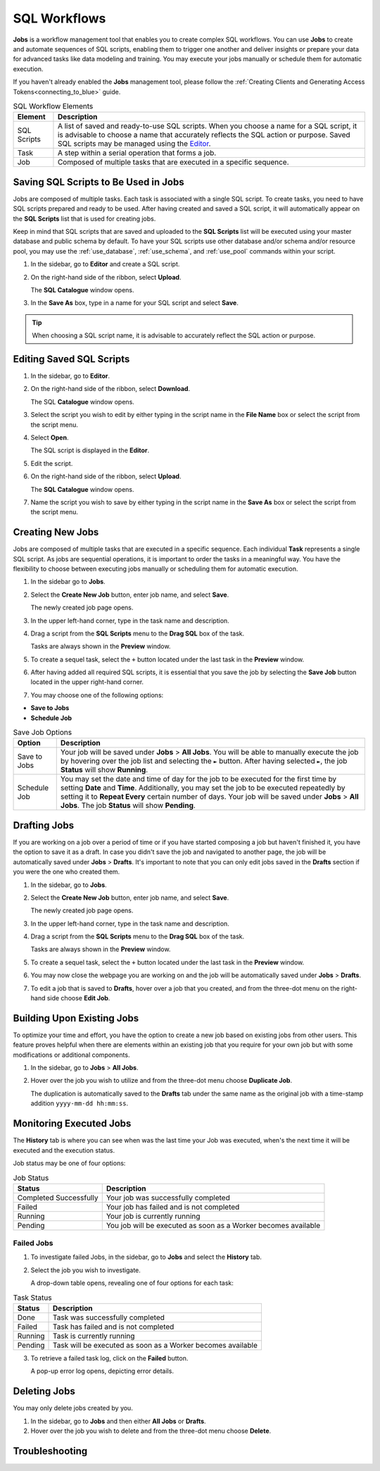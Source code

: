 .. _performing_basic_blue_operations:

*************
SQL Workflows
*************
   
**Jobs** is a workflow management tool that enables you to create complex SQL workflows. You can use **Jobs** to create and automate sequences of SQL scripts, enabling them to trigger one another and deliver insights or prepare your data for advanced tasks like data modeling and training. You may execute your jobs manually or schedule them for automatic execution.

If you haven't already enabled the **Jobs** management tool, please follow the :ref:`Creating Clients and Generating Access Tokens<connecting_to_blue>` guide. 

.. list-table:: SQL Workflow Elements
   :widths: auto
   :header-rows: 1

   * - Element
     - Description
   * - SQL Scripts
     - A list of saved and ready-to-use SQL scripts. When you choose a name for a SQL script, it is advisable to choose a name that accurately reflects the SQL action or purpose. Saved SQL scripts may be managed using the `Editor <https://docs.sqream.com/en/blue/getting_started/performing_basic_blue_operations.html#editing-saved-sql-scripts>`_.
   * - Task
     - A step within a serial operation that forms a job. 
   * - Job
     - Composed of multiple tasks that are executed in a specific sequence.

Saving SQL Scripts to Be Used in Jobs
=====================================

Jobs are composed of multiple tasks. Each task is associated with a single SQL script. To create tasks, you need to have SQL scripts prepared and ready to be used. After having created and saved a SQL script, it will automatically appear on the **SQL Scripts** list that is used for creating jobs.

Keep in mind that SQL scripts that are saved and uploaded to the **SQL Scripts** list will be executed using your master database and public schema by default. To have your SQL scripts use other database and/or schema and/or resource pool, you may use the :ref:`use_database`, :ref:`use_schema`, and :ref:`use_pool` commands within your script. 

1. In the sidebar, go to **Editor** and create a SQL script.
2. On the right-hand side of the ribbon, select **Upload**.

   The **SQL Catalogue** window opens.

3. In the **Save As** box, type in a name for your SQL script and select **Save**.

.. tip:: When choosing a SQL script name, it is advisable to accurately reflect the SQL action or purpose.

Editing Saved SQL Scripts
=========================

1. In the sidebar, go to **Editor**.
2. On the right-hand side of the ribbon, select **Download**.

   The SQL **Catalogue** window opens.
   
3. Select the script you wish to edit by either typing in the script name in the **File Name** box or select the script from the script menu.
4. Select **Open**.

   The SQL script is displayed in the **Editor**.

5. Edit the script.
6. On the right-hand side of the ribbon, select **Upload**.

   The **SQL Catalogue** window opens. 
   
7. Name the script you wish to save by either typing in the script name in the **Save As** box or select the script from the script menu.

Creating New Jobs
=================

Jobs are composed of multiple tasks that are executed in a specific sequence. Each individual **Task** represents a single SQL script. As jobs are sequential operations, it is important to order the tasks in a meaningful way. You have the flexibility to choose between executing jobs manually or scheduling them for automatic execution.

1. In the sidebar go to **Jobs**.
2. Select the **Create New Job** button, enter job name, and select **Save**.

   The newly created job page opens.
   
3. In the upper left-hand corner, type in the task name and description.
4. Drag a script from the **SQL Scripts** menu to the **Drag SQL** box of the task.

   Tasks are always shown in the **Preview** window.

5. To create a sequel task, select the ``+`` button located under the last task in the **Preview** window.
6. After having added all required SQL scripts, it is essential that you save the job by selecting the **Save Job** button located in the upper right-hand corner.
7. You may choose one of the following options:

* **Save to Jobs**
* **Schedule Job**

.. list-table:: Save Job Options
   :widths: auto
   :header-rows: 1

   * - Option
     - Description
   * - Save to Jobs
     - Your job will be saved under **Jobs** > **All Jobs**. You will be able to manually execute the job by hovering over the job list and selecting the ``►`` button. After having selected ``►``, the job **Status** will show **Running**.  
   * - Schedule Job
     - You may set the date and time of day for the job to be executed for the first time by setting **Date** and **Time**. Additionally, you may set the job to be executed repeatedly by setting it to **Repeat Every** certain number of days. Your job will be saved under **Jobs** > **All Jobs**. The job **Status** will show **Pending**.

Drafting Jobs
=============

If you are working on a job over a period of time or if you have started composing a job but haven't finished it, you have the option to save it as a draft. In case you didn't save the job and navigated to another page, the job will be automatically saved under **Jobs** > **Drafts**. It's important to note that you can only edit jobs saved in the **Drafts** section if you were the one who created them.

1. In the sidebar, go to **Jobs**.
2. Select the **Create New Job** button, enter job name, and select **Save**.

   The newly created job page opens.
   
3. In the upper left-hand corner, type in the task name and description.
4. Drag a script from the **SQL Scripts** menu to the **Drag SQL** box of the task.

   Tasks are always shown in the **Preview** window.

5. To create a sequel task, select the ``+`` button located under the last task in the **Preview** window.
6. You may now close the webpage you are working on and the job will be automatically saved under **Jobs** > **Drafts**.
7. To edit a job that is saved to **Drafts**, hover over a job that you created, and from the three-dot menu on the right-hand side choose **Edit Job**.

Building Upon Existing Jobs
=============================

To optimize your time and effort, you have the option to create a new job based on existing jobs from other users. This feature proves helpful when there are elements within an existing job that you require for your own job but with some modifications or additional components.

1. In the sidebar, go to **Jobs** > **All Jobs**.
2. Hover over the job you wish to utilize and from the three-dot menu choose **Duplicate Job**.

   The duplication is automatically saved to the **Drafts** tab under the same name as the original job with a time-stamp addition ``yyyy-mm-dd hh:mm:ss``.

Monitoring Executed Jobs
========================

The **History** tab is where you can see when was the last time your Job was executed, when's the next time it will be executed and the execution status.

Job status may be one of four options:

.. list-table:: Job Status
   :widths: auto
   :header-rows: 1

   * - Status
     - Description
   * - Completed Successfully
     - Your job was successfully completed
   * - Failed
     - Your job has failed and is not completed
   * - Running
     - Your job is currently running
   * - Pending
     - You job will be executed as soon as a Worker becomes available

Failed Jobs
------------ 

1. To investigate failed Jobs, in the sidebar, go to **Jobs** and select the **History** tab.
2. Select the job you wish to investigate.

   A drop-down table opens, revealing one of four options for each task: 

.. list-table:: Task Status
   :widths: auto
   :header-rows: 1

   * - Status
     - Description
   * - Done
     - Task was successfully completed
   * - Failed
     - Task has failed and is not completed
   * - Running
     - Task is currently running
   * - Pending
     - Task will be executed as soon as a Worker becomes available

3. To retrieve a failed task log, click on the **Failed** button.  

   A pop-up error log opens, depicting error details.                                         

Deleting Jobs
=============

You may only delete jobs created by you.

1. In the sidebar, go to **Jobs** and then either **All Jobs** or **Drafts**.
2. Hover over the job you wish to delete and from the three-dot menu choose **Delete**.

Troubleshooting
================



